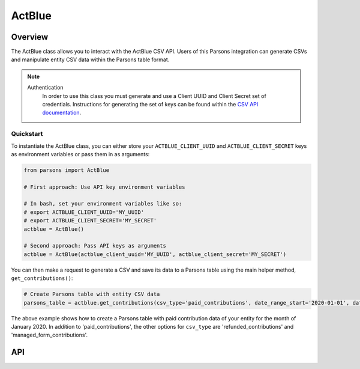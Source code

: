ActBlue
=======

********
Overview
********

The ActBlue class allows you to interact with the ActBlue CSV API. Users of this Parsons integration can generate CSVs and
manipulate entity CSV data within the Parsons table format.

.. note::
  Authentication
    In order to use this class you must generate and use a Client UUID and Client Secret set of credentials. Instructions for 
    generating the set of keys can be found within the `CSV API documentation <https://secure.actblue.com/docs/csv_api#authentication>`_.

==========
Quickstart
==========

To instantiate the ActBlue class, you can either store your ``ACTBLUE_CLIENT_UUID`` and ``ACTBLUE_CLIENT_SECRET`` keys as environment
variables or pass them in as arguments:

.. code-block:: python

   from parsons import ActBlue

   # First approach: Use API key environment variables

   # In bash, set your environment variables like so:
   # export ACTBLUE_CLIENT_UUID='MY_UUID'
   # export ACTBLUE_CLIENT_SECRET='MY_SECRET'
   actblue = ActBlue()

   # Second approach: Pass API keys as arguments
   actblue = ActBlue(actblue_client_uuid='MY_UUID', actblue_client_secret='MY_SECRET')

You can then make a request to generate a CSV and save its data to a Parsons table using the main helper method, ``get_contributions()``:

.. code-block:: python

    # Create Parsons table with entity CSV data
    parsons_table = actblue.get_contributions(csv_type='paid_contributions', date_range_start='2020-01-01', date_range_end='2020-02-01')

The above example shows how to create a Parsons table with paid contribution data of your entity for the month of January 2020. In
addition to 'paid_contributions', the other options for ``csv_type`` are 'refunded_contributions' and 'managed_form_contributions'.

***
API
***

.. autoclass :: parsons.ActBlue
   :inherited-members:
